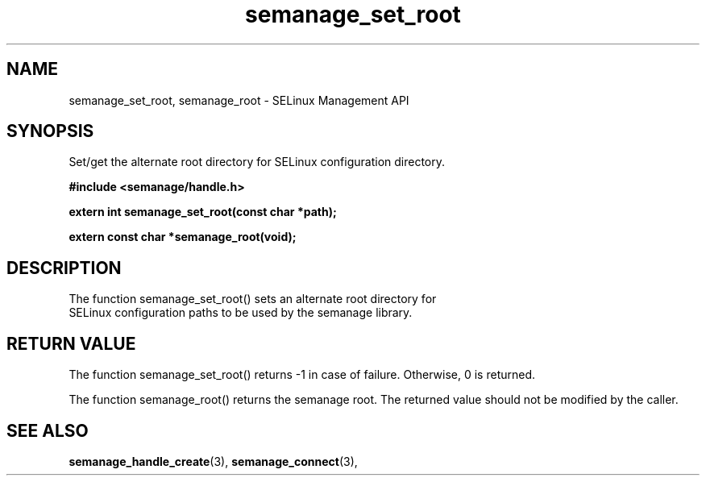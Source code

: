 .TH semanage_set_root 3 "1 June 2011" "dwalsh@redhat.com" "Libsemanage API documentation"

.SH "NAME"
semanage_set_root, semanage_root \- SELinux Management API

.SH "SYNOPSIS"
Set/get the alternate root directory for SELinux configuration directory.

.B	#include <semanage/handle.h>

.B	extern int semanage_set_root(const char *path);

.B	extern const char *semanage_root(void);

.SH "DESCRIPTION"
.TP
The function semanage_set_root() sets an alternate root directory for SELinux configuration paths to be used by the semanage library.

.SH "RETURN VALUE"
The function semanage_set_root() returns \-1 in case of failure. Otherwise, 0 is returned.

The function semanage_root() returns the semanage root. The returned value should not be modified by the caller.

.SH "SEE ALSO"
.BR semanage_handle_create "(3), " semanage_connect "(3), "
